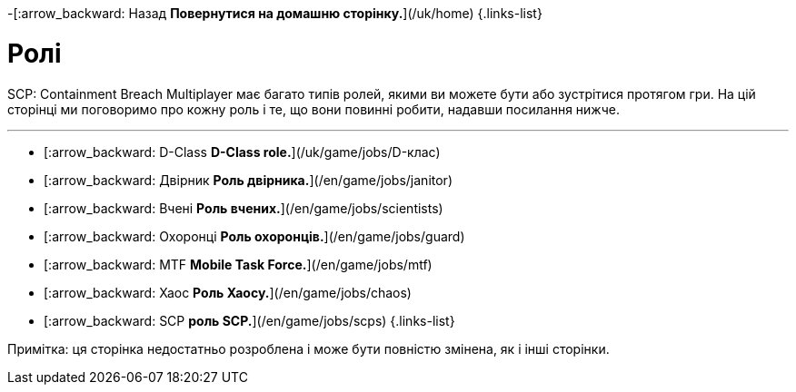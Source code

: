 
-[:arrow_backward: Назад *Повернутися на домашню сторінку.*](/uk/home)
{.links-list}

# Ролі
SCP: Containment Breach Multiplayer має багато типів ролей, якими ви можете бути або зустрітися протягом гри. На цій сторінці ми поговоримо про кожну роль і те, що вони повинні робити, надавши посилання нижче.

---

- [:arrow_backward: D-Class *D-Class role.*](/uk/game/jobs/D-клас)
- [:arrow_backward: Двірник *Роль двірника.*](/en/game/jobs/janitor)
- [:arrow_backward: Вчені *Роль вчених.*](/en/game/jobs/scientists)
- [:arrow_backward: Охоронці *Роль охоронців.*](/en/game/jobs/guard)
- [:arrow_backward: MTF *Mobile Task Force.*](/en/game/jobs/mtf)
- [:arrow_backward: Хаос *Роль Хаосу.*](/en/game/jobs/chaos)
- [:arrow_backward: SCP *роль SCP.*](/en/game/jobs/scps)
{.links-list}

Примітка: ця сторінка недостатньо розроблена і може бути повністю змінена, як і інші сторінки.